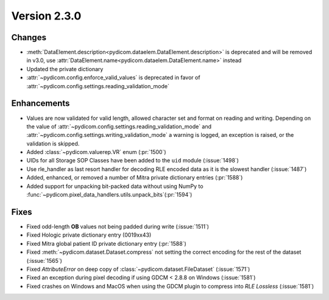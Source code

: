 Version 2.3.0
=================================

Changes
-------
* :meth:`DataElement.description<pydicom.dataelem.DataElement.description>` is
  deprecated and will be removed in v3.0, use
  :attr:`DataElement.name<pydicom.dataelem.DataElement.name>` instead
* Updated the private dictionary
* :attr:`~pydicom.config.enforce_valid_values` is deprecated in favor of
  :attr:`~pydicom.config.settings.reading_validation_mode`


Enhancements
------------
* Values are now validated for valid length, allowed character set and format
  on reading and writing. Depending on the value of
  :attr:`~pydicom.config.settings.reading_validation_mode`
  and :attr:`~pydicom.config.settings.writing_validation_mode`
  a warning is logged, an exception is raised, or the validation is skipped.
* Added :class:`~pydicom.valuerep.VR` enum (:pr:`1500`)
* UIDs for all Storage SOP Classes have been added to the ``uid`` module
  (:issue:`1498`)
* Use rle_handler as last resort handler for decoding RLE encoded data as it is
  the slowest handler (:issue:`1487`)
* Added, enhanced, or removed a number of Mitra private dictionary entries (:pr:`1588`)
* Added support for unpacking bit-packed data without using NumPy to
  :func:`~pydicom.pixel_data_handlers.utils.unpack_bits`(:pr:`1594`)


Fixes
-----
* Fixed odd-length **OB** values not being padded during write (:issue:`1511`)
* Fixed Hologic private dictionary entry (0019xx43)
* Fixed Mitra global patient ID private dictionary entry (:pr:`1588`)
* Fixed :meth:`~pydicom.dataset.Dataset.compress` not setting the correct
  encoding for the rest of the dataset (:issue:`1565`)
* Fixed `AttributeError` on deep copy of :class:`~pydicom.dataset.FileDataset`
  (:issue:`1571`)
* Fixed an exception during pixel decoding if using GDCM < 2.8.8 on Windows
  (:issue:`1581`)
* Fixed crashes on Windows and MacOS when using the GDCM plugin to compress
  into *RLE Lossless* (:issue:`1581`)
